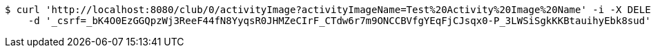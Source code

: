 [source,bash]
----
$ curl 'http://localhost:8080/club/0/activityImage?activityImageName=Test%20Activity%20Image%20Name' -i -X DELETE \
    -d '_csrf=_bK4O0EzGGQpzWj3ReeF44fN8YyqsR0JHMZeCIrF_CTdw6r7m9ONCCBVfgYEqFjCJsqx0-P_3LWSiSgkKKBtauihyEbk8sud'
----